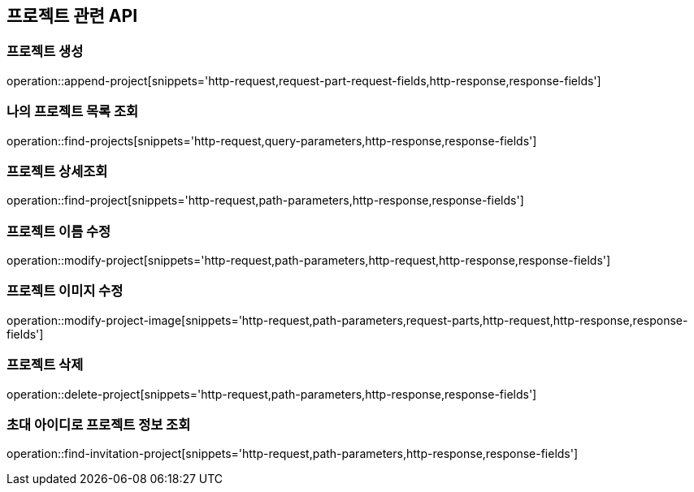 == 프로젝트 관련 API

=== 프로젝트 생성

operation::append-project[snippets='http-request,request-part-request-fields,http-response,response-fields']

=== 나의 프로젝트 목록 조회

operation::find-projects[snippets='http-request,query-parameters,http-response,response-fields']

=== 프로젝트 상세조회

operation::find-project[snippets='http-request,path-parameters,http-response,response-fields']

=== 프로젝트 이름 수정

operation::modify-project[snippets='http-request,path-parameters,http-request,http-response,response-fields']

=== 프로젝트 이미지 수정

operation::modify-project-image[snippets='http-request,path-parameters,request-parts,http-request,http-response,response-fields']

=== 프로젝트 삭제

operation::delete-project[snippets='http-request,path-parameters,http-response,response-fields']

=== 초대 아이디로 프로젝트 정보 조회

operation::find-invitation-project[snippets='http-request,path-parameters,http-response,response-fields']